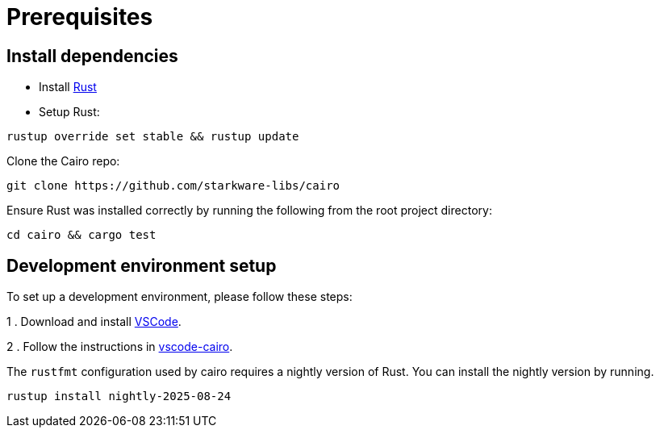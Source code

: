 # Prerequisites


## Install dependencies

- Install link:https://www.rust-lang.org/tools/install[Rust]
- Setup Rust:
[source,bash]
----
rustup override set stable && rustup update
----

Clone the Cairo repo:

[source,bash]
----
git clone https://github.com/starkware-libs/cairo
----

Ensure Rust was installed correctly by running the following from the root project directory:
[source,bash]
----
cd cairo && cargo test
----

## Development environment setup

To set up a development environment, please follow these steps:

1 . Download and install link:https://code.visualstudio.com/[VSCode].

2 . Follow the instructions in link:https://marketplace.visualstudio.com/items?itemName=starkware.cairo1[vscode-cairo].

The `rustfmt` configuration used by cairo requires a nightly version of Rust.
You can install the nightly version by running.

[source,bash]
----
rustup install nightly-2025-08-24
----
